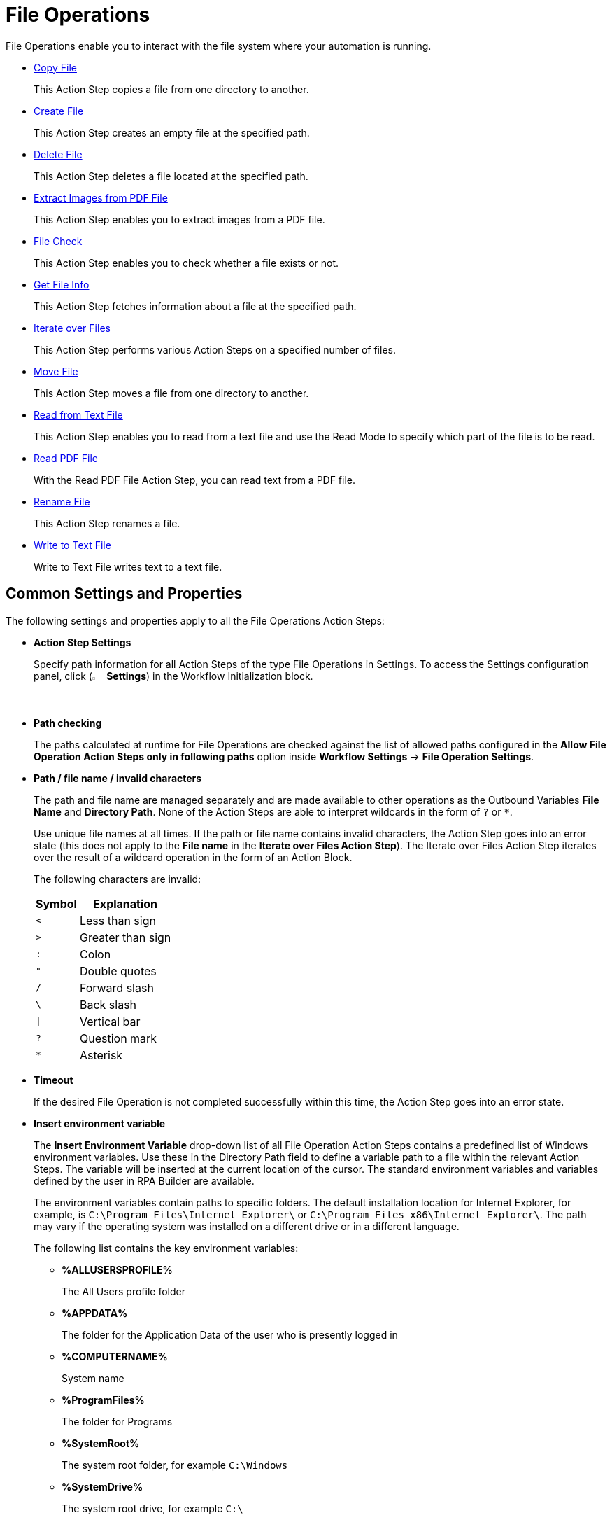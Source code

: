 

= File Operations

File Operations enable you to interact with the file system where your automation is running.

* xref:toolbox-file-operations-copy-file.adoc[Copy File]
+
This Action Step copies a file from one directory to another.
* xref:toolbox-file-operations-create-file.adoc[Create File]
+
This Action Step creates an empty file at the specified path.
* xref:toolbox-file-operations-delete-file.adoc[Delete File]
+
This Action Step deletes a file located at the specified path.
* xref:toolbox-file-operations-extract-images-from-pdf-file.adoc[Extract Images from PDF File]
+
This Action Step enables you to extract images from a PDF file.
* xref:toolbox-file-operations-file-check.adoc[File Check]
+
This Action Step enables you to check whether a file exists or not.
* xref:toolbox-file-operations-get-file-info.adoc[Get File Info]
+
This Action Step fetches information about a file at the specified path.
* xref:toolbox-file-operations-iterate-over-files.adoc[Iterate over Files]
+
This Action Step performs various Action Steps on a specified number of files.
* xref:toolbox-file-operations-move-file.adoc[Move File]
+
This Action Step moves a file from one directory to another.
* xref:toolbox-file-operations-read-from-text-file.adoc[Read from Text File]
+
This Action Step enables you to read from a text file and use the Read Mode to specify which part of the file is to be read.
* xref:toolbox-file-operations-read-pdf-file.adoc[Read PDF File]
+
With the Read PDF File Action Step, you can read text from a PDF file.
* xref:toolbox-file-operations-rename-file.adoc[Rename File]
+
This Action Step renames a file.
* xref:toolbox-file-operations-write-to-text-file.adoc[Write to Text File]
+
Write to Text File writes text to a text file.

== Common Settings and Properties

The following settings and properties apply to all the File Operations Action Steps:

* *Action Step Settings*
+
Specify path information for all Action Steps of the type File Operations in Settings. To access the Settings configuration panel, click (image:settings-icon.png[The Settings icon, 2%, 2%] *Settings*) in the Workflow Initialization block.
* *Path checking*
+
The paths calculated at runtime for File Operations are checked against the list of allowed paths configured in the *Allow File Operation Action Steps only in following paths* option inside *Workflow Settings* -> *File Operation Settings*.

* *Path / file name / invalid characters*
+
The path and file name are managed separately and are made available to other operations as the Outbound Variables *File Name* and *Directory Path*. None of the Action Steps are able to interpret wildcards in the form of `?` or `*`. 
+
Use unique file names at all times. If the path or file name contains invalid characters, the Action Step goes into an error state (this does not apply to the *File name* in the *Iterate over Files Action Step*). The Iterate over Files Action Step iterates over the result of a wildcard operation in the form of an Action Block.
+
The following characters are invalid:
+
[%header%autowidth.spread,cols=".^a,.^a]
|===
| Symbol | Explanation
| `<` | Less than sign
| `>` | Greater than sign
| `:` | Colon
| `"` | Double quotes
| `/` | Forward slash
| `\` | Back slash
| `\|` | Vertical bar
| `?` | Question mark
| `*` | Asterisk
|===

* *Timeout*
+
If the desired File Operation is not completed successfully within this time, the Action Step goes into an error state.

* *Insert environment variable*
+
The *Insert Environment Variable* drop-down list of all File Operation Action Steps contains a predefined list of Windows environment variables. Use these in the Directory Path field to define a variable path to a file within the relevant Action Steps. The variable will be inserted at the current location of the cursor. The standard environment variables and variables defined by the user in RPA Builder are available.
+
The environment variables contain paths to specific folders. The default installation location for Internet Explorer, for example, is `C:\Program Files\Internet Explorer\` or `C:\Program Files x86\Internet Explorer\`. The path may vary if the operating system was installed on a different drive or in a different language.
+
The following list contains the key environment variables:
+
** *%ALLUSERSPROFILE%*
+
The All Users profile folder
** *%APPDATA%*
+
The folder for the Application Data of the user who is presently logged in
** *%COMPUTERNAME%*
+
System name
** *%ProgramFiles%*
+
The folder for Programs
** *%SystemRoot%*
+
The system root folder, for example `C:\Windows`
** *%SystemDrive%*
+
The system root drive, for example `C:\`
** *%USERPROFILE%*
+
The profile folder for the user who is presently logged in

* *Insert Script Variable*
+
The *Insert Script Variable* drop-down list of all File Operation Action Steps contains a predefined list of script variables. Use these in the Directory Path field to define a variable path to a file within the relevant Action Steps. The variable is inserted at the current location of the cursor.
+
The following RPA Builder script variables are available:
+
** *Computer Name*
+
This script variable `{@ComputerName}` inserts the name of the computer on which the Action Script is presently running.
** *Local Host Name*
+
This script variable `{$HostName}` inserts the name of the host on which the Action Script is presently running. The host name may differ from the computer name if, for example, several virtual machines are running on one host.
** *Login User Name*
+
This script variable `{$UserName}` inserts the name of the user who is logged in.
** *New Line*
+
This script variable `{@CRLF}` creates a line break. This script variable works only in the Action Step Write to Text File.
** *Script Run Directory*
+
The script variable `{@ScriptDir}` returns the directory containing the Workflow without a trailing backslash.
** *Tabulator*
+
This script variable `{@TAB}` inserts a tab stop. This script variable works only in the Action Step Write to Text File.

* *User privileges*
+
For all Action Steps of the type File Operations, the file operations are successful only if the user who is presently logged in has privileges to access the directories and files used.

